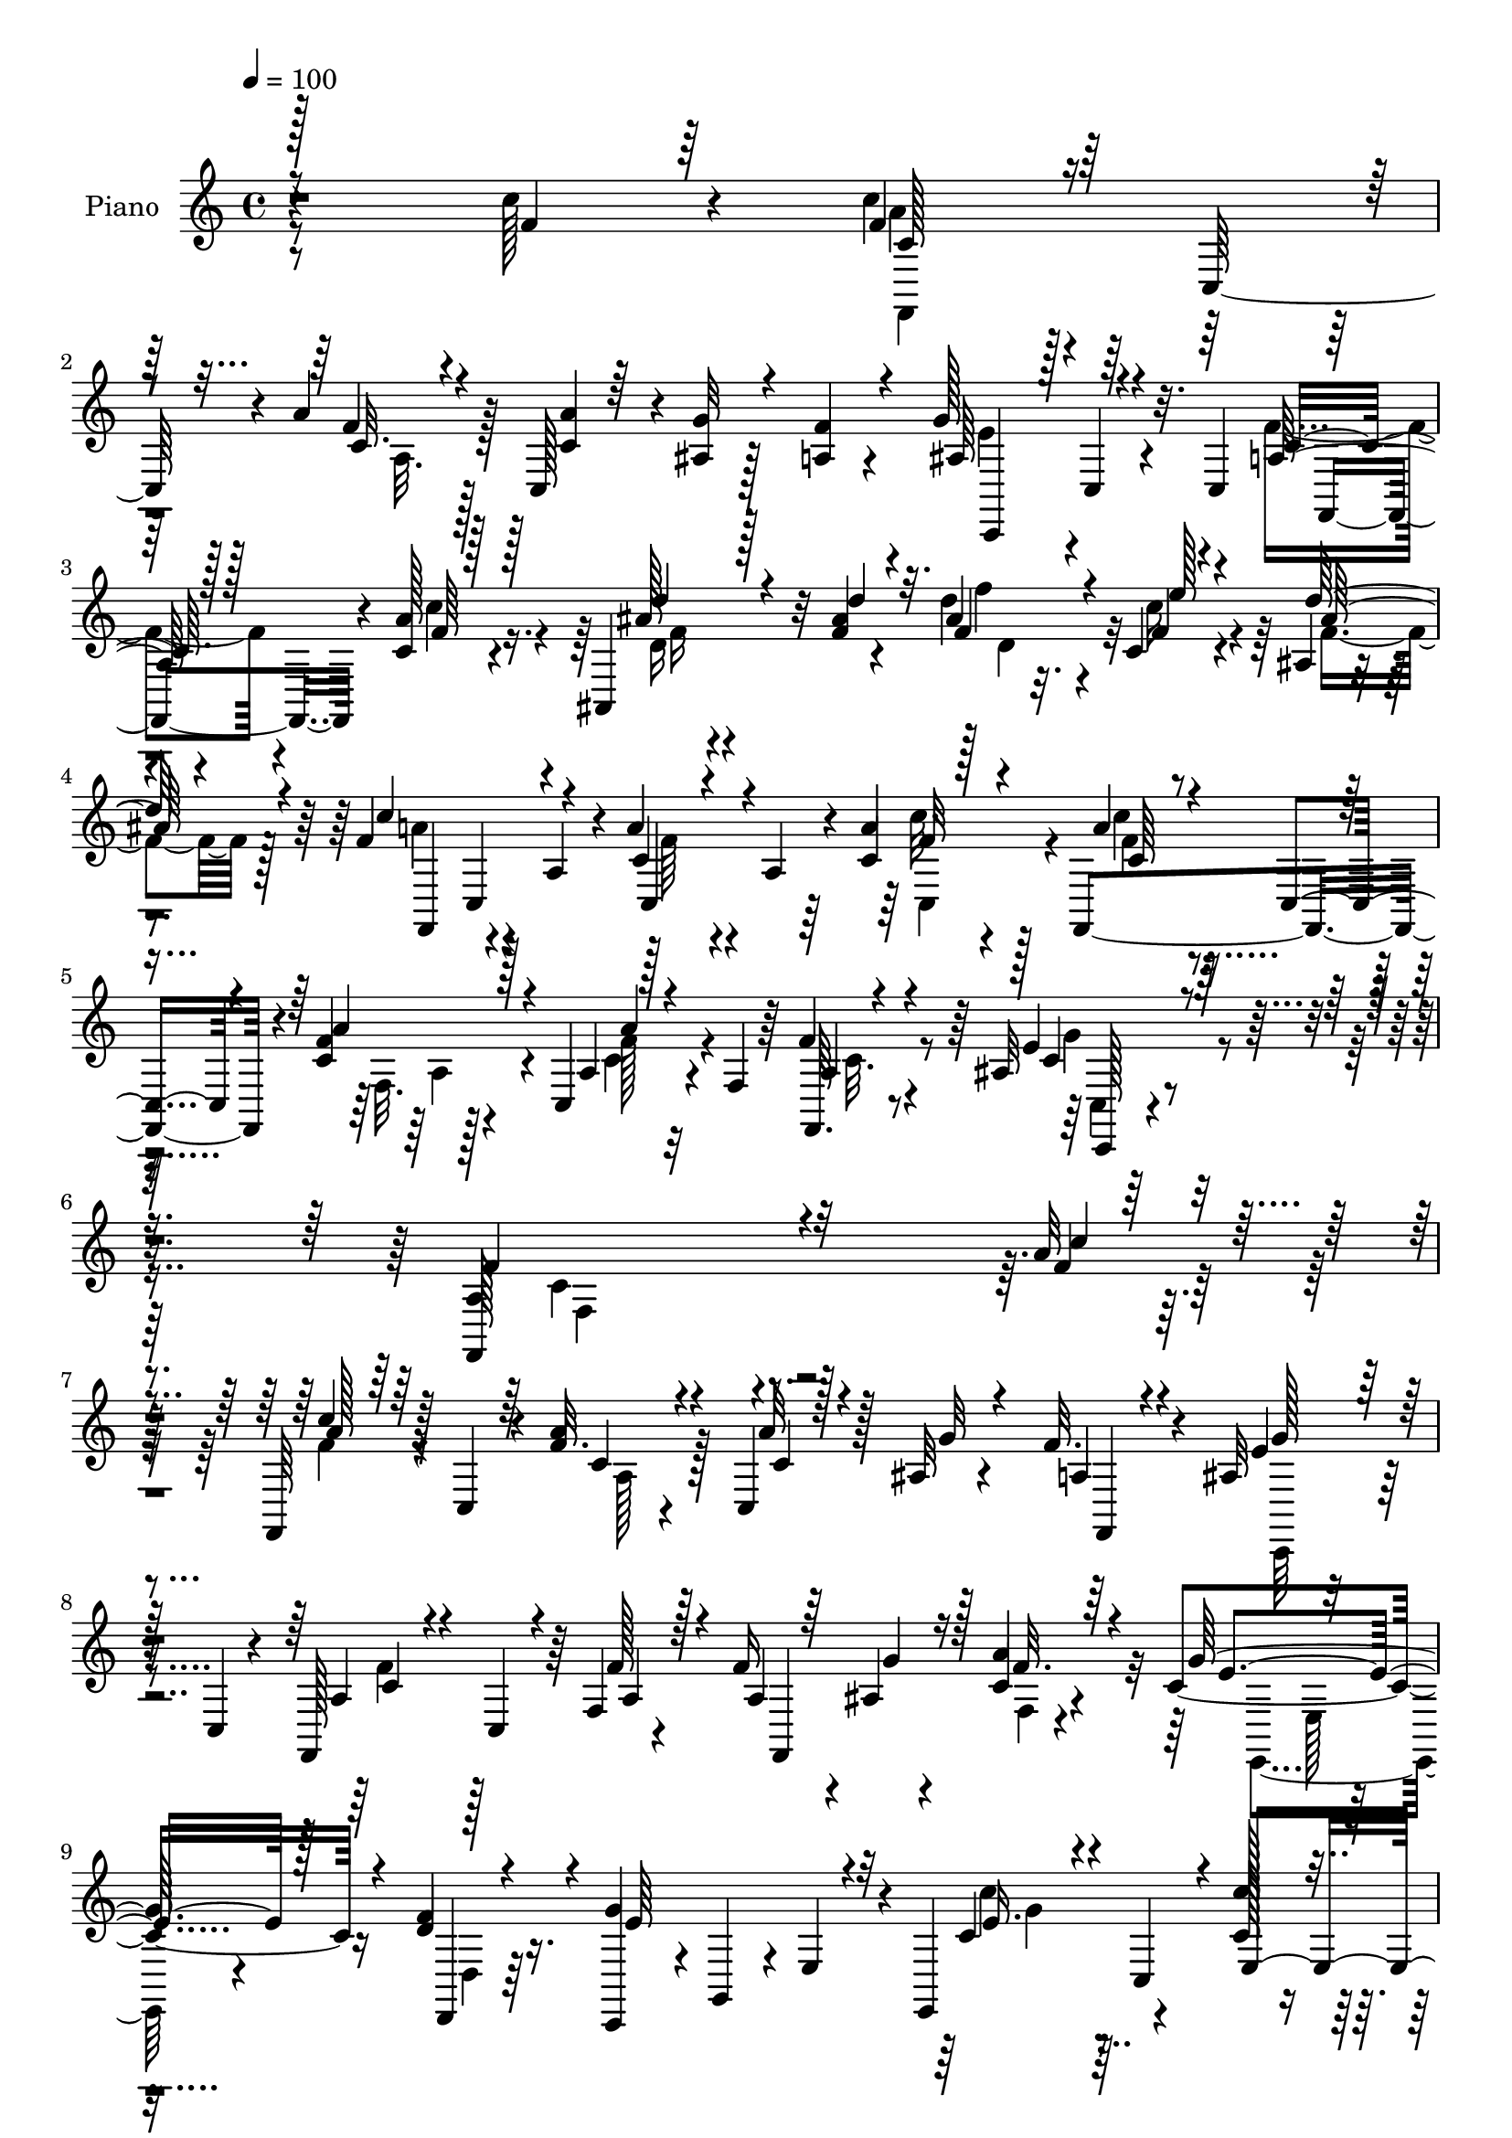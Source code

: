 % Lily was here -- automatically converted by c:/Program Files (x86)/LilyPond/usr/bin/midi2ly.py from mid/149.mid
\version "2.14.0"

\layout {
  \context {
    \Voice
    \remove "Note_heads_engraver"
    \consists "Completion_heads_engraver"
    \remove "Rest_engraver"
    \consists "Completion_rest_engraver"
  }
}

trackAchannelA = {


  \key c \major
    
  \time 4/4 
  

  \key c \major
  
  \tempo 4 = 100 
  
  % [MARKER] DH059     
  
}

trackA = <<
  \context Voice = voiceA \trackAchannelA
>>


trackBchannelA = {
  
  \set Staff.instrumentName = "Piano"
  
}

trackBchannelB = \relative c {
  r4*277/96 c''128*11 r4*25/96 c4*34/96 r4*8/96 c,,64*7 r4*7/96 a''4*19/96 
  r128*9 c,,128*13 r4*7/96 ais'4*10/96 r128*11 a4*13/96 r4*35/96 g'128*25 
  r32. c,,4*52/96 f, r4*43/96 c''4*13/96 r4*40/96 ais,4*85/96 r32 f''4*20/96 
  r4*29/96 d' r32. c,4*22/96 r4*20/96 ais4*7/96 r4*44/96 f'4*52/96 
  r4*44/96 a,4*35/96 r4*8/96 a'4*38/96 r4*14/96 a,4*22/96 r4*17/96 c4*16/96 
  r4*35/96 f,,4*97/96 r4*2/96 c''4*16/96 r4*32/96 c,4*41/96 r4*7/96 f4*19/96 
  r64*5 f'4*16/96 r4*50/96 ais,32*5 r4*131/96 a4*121/96 r4*194/96 a'32 
  r64*7 f,, r128 c'4*43/96 r4*5/96 f'32. r4*29/96 c,4*23/96 r128*7 ais'32 
  r4*32/96 f'32. r4*31/96 ais,32*5 r16. c,4*22/96 r4*26/96 f,128*29 
  r64 f'4*11/96 r4*37/96 f'16 r4*19/96 ais,4*16/96 r4*29/96 c4*16/96 
  r4*31/96 c4*71/96 r16 d4*16/96 r16. c,,4*43/96 r4*5/96 g'4*38/96 
  r4*7/96 e'4*43/96 r4*7/96 e,4*67/96 r4*35/96 c''128*5 r4*37/96 f,,4*227/96 
  r4*2/96 f''64*5 r4*17/96 ais,64*13 r32. d,4*37/96 r64. ais'4*14/96 
  r32*7 ais'16 r64*5 c,4*38/96 r4*64/96 a4*11/96 r4*41/96 ais4*28/96 
  r128*25 a'4*20/96 r4*31/96 c,,4*70/96 r4*31/96 e4*5/96 r4*53/96 a128*9 
  r4*79/96 f,4*11/96 r4*47/96 d''4*25/96 r4*74/96 d'4*29/96 r4*23/96 ais4*28/96 
  r4*19/96 c,128*7 r4*22/96 ais4*7/96 r4*44/96 f'128*17 r4*47/96 a,128*11 
  r4*14/96 a'4*23/96 r4*26/96 a,4*19/96 r4*26/96 c'4*23/96 r128*9 a64*5 
  r4*17/96 ais4*20/96 r4*25/96 f4*17/96 r64*5 e128*9 r128*7 f4*16/96 
  r4*25/96 e,64 r4*46/96 f,4*22/96 r4*26/96 d'64*7 r64 ais'64. 
  r4*40/96 c128*11 r4*14/96 c,64*5 r4*16/96 c'4*13/96 r4*38/96 d'4*40/96 
  r64 f,,4*35/96 r128*5 ais4*7/96 r64*7 ais'4*29/96 r4*19/96 e'4*20/96 
  r4*23/96 ais,,4*7/96 r4*43/96 f'64*11 r128*11 a,16. r64. c,64*7 
  r4*4/96 a'4*23/96 r16 a'32. r4*32/96 f,,4*61/96 r4*34/96 c''4*13/96 
  r4*37/96 a'4*31/96 r4*16/96 f,4*17/96 r4*32/96 f'4*16/96 r128*15 ais,4*37/96 
  r128*47 a4*122/96 r4*152/96 f'4*17/96 r4*38/96 f,,4*41/96 r4*4/96 c'64*7 
  r4*5/96 a''4*23/96 r4*23/96 c,,128*11 r128*5 <g'' ais, >32 r64*5 f4*19/96 
  r4*29/96 ais,4*76/96 r4*17/96 e4*10/96 r128*13 f,64*13 r4*17/96 a'4*14/96 
  r128*13 f'4*41/96 r4*1/96 g64*5 r128*5 c,128*7 r4*28/96 c64*5 
  r4*64/96 d4*20/96 r4*32/96 c,,64*7 r128 g'4*37/96 r4*11/96 e'16. 
  r128*5 e,64*9 r128*15 c''128*5 r4*34/96 f,,4*191/96 r4*41/96 a'4*14/96 
  r4*35/96 ais4*37/96 r64 f,128*17 r8 f'4*10/96 r128*27 ais,4*13/96 
  r64*7 a'128*9 r128*23 f128*5 r4*38/96 ais,4*29/96 r64*11 c4*17/96 
  r4*38/96 ais4*43/96 r16*5 f,4*43/96 r4*65/96 c''32 r4*44/96 ais,4*100/96 
  r128 ais''4*26/96 r128*9 d128*7 r4*25/96 c,4*20/96 r4*22/96 ais64 
  r4*46/96 f,8 r8 a'128*11 r32 c,4*43/96 r4*8/96 a'4*23/96 r4*20/96 f'4*34/96 
  r32. c,,4*26/96 r4*25/96 ais'''4*19/96 r4*26/96 f32. r4*31/96 c4*17/96 
  r4*31/96 a'128*7 r4*22/96 ais4*20/96 r4*34/96 f,,4*31/96 r32. d'128*15 
  r128 ais'4*10/96 r4*40/96 c16. r32 c,4*34/96 r4*14/96 c'128*5 
  r4*37/96 d128*9 r32. f,128*15 r4*4/96 ais'4*25/96 r4*26/96 d,4*41/96 
  r64 c4*19/96 r16 ais4*5/96 r4*47/96 f,4*46/96 r4*1/96 c'4*43/96 
  r128 a'128*13 r4*8/96 a'4*29/96 r128*7 a,16 r4*19/96 a'4*17/96 
  r4*35/96 f,,128*33 r4*46/96 c'4*55/96 r4*40/96 f'4*14/96 r4*47/96 ais,4*80/96 
  r64*5 c,32 r4*59/96 a'128*27 r4*176/96 c''128*7 r16. f,,,,4*46/96 
  r128*17 a'''4*23/96 r4*23/96 c,,,128*13 r64. ais''4*11/96 r4*32/96 a128*5 
  r128*11 ais4*70/96 r4*20/96 c,,,4*10/96 r4*43/96 f4*40/96 r4*8/96 c'128*31 
  a''128*5 r4*29/96 ais4*13/96 r4*31/96 a'128*5 r128*11 c,4*46/96 
  r8 d,,,4*14/96 r4*38/96 c'''64*13 r4*17/96 e,,4*44/96 r4*4/96 e,4*46/96 
  r4*2/96 c'128*15 r4*2/96 c''4*31/96 r4*19/96 f,,,16*5 r128*7 c'4*85/96 
  r4*8/96 a''128*5 r128*11 ais4*67/96 r4*26/96 ais,4*31/96 r128*5 ais'4*14/96 
  r16. d,,128*11 r4*7/96 ais'4*22/96 r4*32/96 c'16. r4*64/96 a32 
  r4*38/96 ais4*35/96 r4*58/96 a'4*28/96 r4*25/96 c,,,4*40/96 r4*7/96 g'64*7 
  r4*7/96 ais64. r8 a'4*22/96 r4*80/96 a,,4*10/96 r8 d''4*28/96 
  r4*70/96 ais'4*17/96 r4*35/96 ais4*19/96 r128*9 f32. r16 ais,,4*7/96 
  r64*7 f''4*53/96 r4*44/96 a,,16. r4*11/96 c'128*5 r4*34/96 a,4*19/96 
  r4*25/96 f''4*31/96 r32. c,,,4*22/96 r4*26/96 ais''''32. r4*28/96 f32. 
  r4*28/96 e4*25/96 r128*7 a4*23/96 r128*7 e,,,128*5 r4*35/96 f4*32/96 
  r4*17/96 d'64*7 r4*1/96 ais'4*11/96 r4*38/96 f,4*41/96 r4*5/96 c'4*34/96 
  r32 c''4*14/96 r4*38/96 d'64*7 r4*4/96 f,,,128*13 r64 ais64. 
  r4*38/96 d4*49/96 r4*1/96 f'4*19/96 r4*20/96 ais,,4*5/96 r4*46/96 f''4*50/96 
  d'128 r4*43/96 a,,4*31/96 r4*14/96 c'128*5 r4*31/96 a,64*5 r32 f''4*28/96 
  r4*23/96 f,,,4*43/96 r128 c'4*40/96 r4*7/96 f''4*14/96 r128*11 c,,64*7 
  r4*7/96 a'4*13/96 r64*5 f''32. r128*13 c,,,4*29/96 r4*128/96 f128*55 
  r4*140/96 c'''4*23/96 r4*32/96 
  | % 45
  c4*23/96 r4*25/96 c,,4*41/96 r4*7/96 f'128*7 r128*9 c4*17/96 
  r4*29/96 ais4*14/96 r128*11 a128*5 r4*32/96 ais4*59/96 r16. c4*26/96 
  r16 a4*34/96 r4*13/96 c,64*7 r4*4/96 f'4*20/96 r4*28/96 f4*32/96 
  r128*5 c4*16/96 r128*9 a'4*28/96 r32. e,,128*19 r4*43/96 f'' 
  r64. c4*44/96 r32*5 c,128*7 r16 e,4*55/96 r4*43/96 gis''4*13/96 
  r4*41/96 c,4*40/96 r4*8/96 c,4*44/96 r4*4/96 <c' a' >4*25/96 
  r16 c128*5 r4*29/96 ais4*17/96 r4*26/96 f' r4*23/96 ais,,,4*44/96 
  r4*52/96 
  | % 49
  f''128*11 r32 ais r4*38/96 f r64 <d' ais' >4*29/96 r4*23/96 c4*29/96 
  r4*68/96 f32. r4*35/96 ais,128*9 r8. c4*16/96 r4*37/96 ais4*38/96 
  r4*47/96 c128*7 r4*5/96 e4*43/96 r4*7/96 c4*28/96 r128*25 c128*5 
  r64*7 d'4*38/96 r4*61/96 f,4*31/96 r4*23/96 f'4*26/96 r4*20/96 e128*7 
  r4*23/96 ais,,4*4/96 r4*46/96 f' r4*5/96 c,4*92/96 r4*4/96 f,4*79/96 
  r4*8/96 ais''32 r4*14/96 <c a >32 r4*14/96 c4*43/96 r4*8/96 ais4*20/96 
  r4*23/96 f128*7 r4*28/96 
  | % 53
  e4*25/96 r4*23/96 a r4*22/96 ais4*19/96 r128*11 f4*49/96 r4*1/96 d,128*15 
  r4*2/96 ais'4*8/96 r64*7 f,128*13 r4*7/96 c'4*38/96 r4*11/96 c' 
  r128*15 d'4*46/96 r128 f,,128*15 r4*5/96 ais'4*22/96 r4*31/96 f 
  r32. c16 r4*19/96 ais4*5/96 r8 f' r128 c,8 r4*2/96 a'4*31/96 
  r4*16/96 c,4*46/96 r4*5/96 a'4*17/96 r4*28/96 c,4*50/96 r4*4/96 f,4*101/96 
  r4*1/96 f'4*29/96 r4*22/96 f,32*9 r4*55/96 ais'128*53 r4*88/96 f,4*385/96 
}

trackBchannelBvoiceB = \relative c {
  \voiceOne
  r128*93 f'4*26/96 r64*5 f4*35/96 r128*19 f4*16/96 r4*31/96 <c a' >4*14/96 
  r64*5 g'32 r4*31/96 f4*14/96 r4*35/96 ais,64*9 r4*89/96 a128*7 
  r128*25 a'128*5 r128*13 ais128*11 r128*21 ais4*23/96 r4*26/96 ais4*31/96 
  r4*17/96 f4*20/96 r4*22/96 d'64*7 r4*10/96 c4*107/96 r4*31/96 c,4*25/96 
  r4*65/96 a'4*17/96 r4*35/96 a4*32/96 r4*13/96 c,,4*40/96 r4*13/96 f'4*17/96 
  r128*11 a,4*34/96 r128*21 f,64. r4*56/96 e''4*73/96 r128*39 f,,128*45 
  r4*181/96 f''4*11/96 r4*43/96 c'4*38/96 r64*9 a4*22/96 r4*26/96 a32 
  r128*11 g32 r4*31/96 a,4*14/96 r4*35/96 e'4*68/96 r4*76/96 a,4*25/96 
  r4*17/96 c,4*38/96 r4*13/96 f'128*7 r128*9 a,4*13/96 r64*5 g'4*20/96 
  r16 a4*23/96 r4*25/96 g128*25 r4*19/96 f4*44/96 r4*8/96 g4*134/96 
  r32 c,4*34/96 r4*14/96 c,4*46/96 r4*5/96 c''128*7 r4*32/96 c4*34/96 
  r4*13/96 c,,128*13 r64 a''4*19/96 r128*9 c,,4*43/96 r128 g''4*14/96 
  r4*31/96 a,4*13/96 r4*34/96 g'4*113/96 r4*28/96 ais,,128*13 r32*5 ais,4*13/96 
  r4*41/96 a''4*37/96 r4*64/96 f4*16/96 r16. c,,64*9 r4*50/96 c''4*16/96 
  r4*35/96 c64*7 r4*2/96 ais4*23/96 r4*91/96 c4*31/96 r4*76/96 c128*5 
  r64*7 d'128*13 r4*61/96 ais4*25/96 r4*26/96 f'4*29/96 r32. e4*22/96 
  r4*22/96 ais,128*11 r4*19/96 a4*46/96 r4*1/96 c,,4*43/96 r4*53/96 c4*37/96 
  r128*19 f'4*28/96 r4*22/96 c'4*35/96 r4*13/96 g32. r4*26/96 a128*11 
  r128*5 g128*11 r4*16/96 a r16 ais4*23/96 r4*28/96 ais4*65/96 
  r4*80/96 c4*40/96 r4*53/96 a4*16/96 r16. <f d >4*26/96 r128*23 ais128*7 
  r4*28/96 f128*11 r128*5 f128*7 r4*22/96 d'4*41/96 r4*11/96 a4*55/96 
  r128*29 a4*64/96 r4*29/96 c,,64*7 r64. a''4*25/96 r4*22/96 c,,4*37/96 
  r4*10/96 a'4*16/96 r4*34/96 c,128*13 r4*58/96 a'4*14/96 r4*47/96 c,128*9 
  r64*25 c'4*130/96 r4. a'32. r4*38/96 <c a >4*25/96 r4*67/96 c,4*23/96 
  r16 a'4*14/96 r128*25 a,4*13/96 r4*35/96 c,,4*38/96 r4*7/96 c'64*5 
  r4*67/96 a'4*35/96 r4*16/96 c,128*11 r4*11/96 f'4*17/96 r4*35/96 f,,4*61/96 
  r4*26/96 a''16 r4*25/96 g4*80/96 r128*5 f64*7 r4*11/96 c4*71/96 
  r8. c4*28/96 r4*70/96 c'4*17/96 r4*34/96 c4*32/96 r4*14/96 c,,128*13 
  r4*8/96 
  | % 23
  f4*14/96 r4*34/96 c'128*5 r64*5 g'32 r4*32/96 f16 r4*26/96 g4*38/96 
  r128*17 ais,,4*61/96 r4*82/96 ais,4*14/96 r4*41/96 c''64*5 r4*67/96 a4*11/96 
  r4*41/96 c,,4*40/96 r4*55/96 a'''4*26/96 r4*29/96 c,,128*17 r4*113/96 c'4*31/96 
  r4*76/96 a'4*16/96 r64*7 d r4*59/96 f,64*5 r4*23/96 d4*37/96 
  r4*10/96 e'4*17/96 r4*26/96 d4*41/96 r4*10/96 f,4*47/96 r4*95/96 c4*14/96 
  r4*79/96 a'128*9 r16 c4*34/96 r32. g4*19/96 r4*26/96 a4*17/96 
  r4*32/96 e16 r16 f4*17/96 r4*26/96 
  | % 28
  e,,4*11/96 r4*43/96 ais''32*5 r4*86/96 f,,4*38/96 r4*59/96 a''4*16/96 
  r4*35/96 d4*41/96 r64*9 ais,4*10/96 r4*41/96 f'4*26/96 r4*22/96 e'4*19/96 
  r16 ais,4*26/96 r4*25/96 f4*49/96 r4*91/96 c4*13/96 r4*80/96 c'32. 
  r4*34/96 c64*5 r4*16/96 c,,4*41/96 r4*7/96 f'4*17/96 r4*34/96 c4*26/96 
  r4*22/96 f,16 r4*23/96 a128*5 r128*15 c,,4*98/96 r4*83/96 c''128*35 
  r128*51 <f' a >4*20/96 r4*38/96 a4*23/96 r4*20/96 c,,,4*49/96 
  r4*4/96 c''4*20/96 r128*9 c4*13/96 r4*34/96 g'4*10/96 r128*11 f4*17/96 
  r4*31/96 e4*82/96 r4*61/96 a,4*31/96 r4*59/96 a32. r4*32/96 f'128*9 
  r4*19/96 g4*17/96 r4*26/96 c,4*13/96 r4*34/96 g'4*74/96 r128*7 d,,4*16/96 
  r16. c,4*43/96 r4*4/96 g'4*38/96 r4*59/96 c'''4*43/96 r4*50/96 e,,,4*49/96 
  r4*4/96 c''4*32/96 r32 c,,4*43/96 r64 f4*22/96 r4*26/96 <a'' c, >4*16/96 
  r4*29/96 a,,4*11/96 r4*35/96 f''4*32/96 r4*16/96 d4*73/96 r64*11 d4*19/96 
  r8. ais'4*25/96 r128*9 c,,,128*33 r4*1/96 f''32. r4*32/96 g4*41/96 
  r4*53/96 c,4*14/96 r4*38/96 ais4*74/96 r4*79/96 f'128*11 r4*71/96 c4*14/96 
  r64*7 d'128*13 r4*59/96 d4*28/96 r16 f,4*25/96 r4*22/96 e'32. 
  r4*25/96 ais,16 r4*25/96 a4*44/96 r4*2/96 c,,,64*7 r64*9 c128*13 
  r4*56/96 a'''4*20/96 r4*28/96 a4*29/96 r32. g4*20/96 r128*9 a32. 
  r128*9 g4*34/96 r4*13/96 f4*20/96 r4*23/96 ais4*19/96 r4*32/96 d4*55/96 
  r4*86/96 c,4*8/96 r4*83/96 a'4*16/96 r4*37/96 d,4*29/96 r4*62/96 ais'4*16/96 
  r4*31/96 f4*35/96 r4*11/96 c,16 r4*20/96 ais''4*26/96 r4*25/96 c4*41/96 
  r4*4/96 c,,,4*44/96 r4*50/96 a'''4*25/96 r4*64/96 c16 r4*28/96 c16 
  r4*67/96 a128*5 r4*34/96 a4*22/96 r128*23 a,4*17/96 r128*13 c,,4*31/96 
  r32*11 c4*167/96 r4*133/96 a''4*19/96 r16. a4*26/96 r4*70/96 a4*23/96 
  r16 c,,4*47/96 r4*1/96 g''64. r16. f4*22/96 r4*26/96 c,,128*17 
  r128*31 f4*95/96 a'128*7 r128*9 a128*5 r4*31/96 g'128*5 r4*29/96 f4*28/96 
  r32. c4*52/96 r4*47/96 d4*26/96 r4*25/96 g4*70/96 r128*27 c,4*67/96 
  r4*31/96 c4*13/96 r128*13 f,,4*94/96 r128 f''4*22/96 r4*26/96 a4*16/96 
  r4*29/96 g32. r4*25/96 a,128*5 r128*11 ais4*67/96 r128*25 d4*19/96 
  r128*25 ais4*17/96 r4*35/96 a'128*9 r4*70/96 a,32 r4*40/96 c,,4*46/96 
  r4*53/96 a'''4*25/96 r4*28/96 c,,,4*59/96 r64*17 f''4*41/96 r4*62/96 a128*7 
  r4*37/96 d,16 r4*74/96 d'128*11 r4*22/96 d4*20/96 r4*26/96 c,32. 
  r4*25/96 d'4*43/96 r4*8/96 f,,,4*47/96 r128*17 a'4*14/96 r4*35/96 c4*17/96 
  r4*31/96 c,4*86/96 r4*5/96 a''4*34/96 r4*17/96 g32. r4*25/96 e,64. 
  r128*13 
  | % 53
  g'4*32/96 r4*17/96 f r4*29/96 g4*14/96 r4*37/96 f,,4*28/96 
  r4*119/96 c'''64*7 r4*52/96 dis,4*13/96 r4*44/96 d64*5 r4*68/96 f4*23/96 
  r64*5 d4*43/96 r4*7/96 e'4*22/96 r128*7 d4*46/96 r4*8/96 a128*15 
  r4*103/96 c,4*22/96 r4*74/96 a'128*5 r4*38/96 c,4*23/96 r128*9 c,4*49/96 
  f'32. r16. a,4*32/96 r4*17/96 c,4*49/96 r4*5/96 f'4*14/96 r4*47/96 e4*164/96 
  r4*82/96 c,1 
}

trackBchannelBvoiceC = \relative c {
  \voiceThree
  r8*7 c'128*11 r4*58/96 c32. r4*166/96 c,,4*43/96 r128 c'4*10/96 
  r4*86/96 c'16 r128*25 f64 r128*15 d'4*38/96 r4*58/96 d4*31/96 
  r32. f,4*35/96 r4*13/96 e'128*7 r4*22/96 ais,128*9 r4*25/96 f,,4*44/96 
  c'4*43/96 r4*50/96 c4*43/96 r4*49/96 f'32 r128*13 c64*5 r4*67/96 a'4*20/96 
  r4*31/96 a4*35/96 r4*61/96 a,4*14/96 r4*52/96 c4*67/96 r4*122/96 f4*136/96 
  r32*15 c'4*13/96 r4*41/96 a128*13 r64*9 c,4*22/96 r4*26/96 c4*13/96 
  r4*79/96 f,,4*8/96 r4*37/96 g''128*23 r128*25 c,4*23/96 r4*70/96 a4*23/96 
  r4*26/96 f,4*65/96 r128*7 f''32. r64*5 e4*43/96 r128*17 d,,4*11/96 
  r4*41/96 e''64*21 r4*20/96 e16. r4*62/96 e,4*44/96 r64. a'128*13 
  r64*9 f,128*5 r4*32/96 c'4*14/96 r4*31/96 ais4*8/96 r4*38/96 f64 
  r4*40/96 ais,,4*38/96 r4*7/96 f'128*13 r128*19 d''128*7 r4*77/96 d4*23/96 
  r4*31/96 c,,4*79/96 r4*23/96 c''4*13/96 r4*40/96 c4*20/96 r4*134/96 e4*40/96 
  r4*118/96 f,,4*35/96 r4*71/96 a''4*17/96 r4*41/96 f4*25/96 r4*74/96 f128*9 
  r16 f4*32/96 r4*16/96 f4*20/96 r16 d'4*40/96 r4*11/96 c128*35 
  r128*13 c,128*5 r4*79/96 a'4*19/96 r4*32/96 f4*22/96 r128*39 c,4*44/96 
  r4*46/96 g''4*16/96 r4*34/96 d'4*56/96 r4*88/96 a64*7 r4*53/96 f32 
  r4*38/96 ais4*37/96 r4*58/96 d4*25/96 r16 d,64*7 r64 c16 r4*20/96 ais'4*28/96 
  r16 c64*17 r4*40/96 c,4*46/96 r4*47/96 f128*5 r16. c4*16/96 r64*13 a'32. 
  r4*32/96 c,4*25/96 r8. c4*16/96 r128*15 c,,64*5 r4*146/96 f''32*11 
  r4*143/96 c'4*19/96 r4*37/96 f,4*25/96 r4*67/96 a,4*25/96 r4*22/96 c4*13/96 
  r4*124/96 e8. r128*23 c4*41/96 r4*58/96 f,4*29/96 r4*107/96 f'4*25/96 
  r16 e,,4*41/96 r64*9 <d d' >4*14/96 r128*13 
  | % 22
  e''4*80/96 r4*62/96 c'128*11 r64*11 e,,4*37/96 r4*14/96 c'4*35/96 
  r4*58/96 a'4*22/96 r4*26/96 a4*16/96 r4*28/96 ais,4*13/96 r4*35/96 f,4*11/96 
  r16. d''4*38/96 r64*17 ais32 r4*80/96 ais'4*28/96 r128*9 f r4*70/96 c32 
  r4*40/96 e4*38/96 r4*64/96 e4*4/96 r4*44/96 c,,4*49/96 r64*19 f''4*44/96 
  r4*65/96 f,,4*5/96 r4*52/96 d''4*26/96 r4*74/96 d'4*34/96 r4*20/96 ais4*22/96 
  r4*25/96 f128*5 r4*28/96 ais128*9 r16 a4*44/96 c,,128*15 r4*52/96 a''4*29/96 
  r4*65/96 c128*9 r16 a4*34/96 r128*37 c,,4*28/96 r128*21 
  | % 28
  g''4*16/96 r4*38/96 d4*65/96 r4*82/96 c'128*13 r4*58/96 f,4*13/96 
  r4*38/96 f128*9 r4*67/96 d'4*28/96 r16 d128*7 r128*9 f,32. r4*25/96 d'4*43/96 
  r4*8/96 a4*47/96 r4*92/96 c,,4*43/96 r4*50/96 f'4*20/96 r4*32/96 f4*34/96 
  r32*5 a4*20/96 r4*32/96 a4*22/96 r4*73/96 c,4*14/96 r4*46/96 c4*86/96 
  r4*95/96 f4*119/96 r4*196/96 f'4*25/96 r8. a,,4*32/96 r4*14/96 a'' 
  r4*124/96 g32*7 r4*59/96 f4*40/96 r128*17 f4*16/96 r4*34/96 f,,,4*40/96 
  r4*49/96 f128*5 r128*11 e'''8 r128*15 d16 r4*28/96 e4*82/96 r128*21 e128*13 
  r64*9 c'4*20/96 r128*11 <a c >4*26/96 r64*11 c,4*23/96 r4*70/96 ais128*5 
  r4*32/96 f,,4*7/96 r4*41/96 g'''64*17 r4*37/96 f,,4*40/96 r4*52/96 f''4*25/96 
  r128*9 <f a >4*29/96 r4*71/96 c64. r4*41/96 c,,4*61/96 r4*85/96 g'''8. 
  r4*80/96 c,4*20/96 r32*7 a'4*14/96 r4*41/96 ais,,4*109/96 r64*7 d'''128*5 
  r4*31/96 c,,4*20/96 r4*23/96 f'4*29/96 r128*7 f,,,128*15 r4*97/96 f'''128*7 
  r4*73/96 c'128*7 r128*9 c64*5 r4*110/96 c,,32. r8. g''4*16/96 
  r4*35/96 ais4*61/96 r4*80/96 f4*40/96 r4*52/96 f4*14/96 r4*37/96 ais128*13 
  r4*52/96 f32. r64*5 d'128*9 r4*22/96 c4*25/96 r4*16/96 f,4*28/96 
  r4*22/96 f,,,128*15 r4*2/96 c''''8. r128*7 f,32. r4*71/96 a4*19/96 
  r4*32/96 f4*31/96 r32*5 c4*16/96 r128*11 c4*28/96 r4*65/96 c32 
  r4*43/96 ais4*62/96 r128*37 f'4*131/96 r128*53 f,4*23/96 r4*32/96 f4*28/96 
  r4*67/96 c16 r16 a'4*14/96 r4*127/96 e32*9 r16. c4*34/96 r128*21 f,4*8/96 
  r128*13 f,4*65/96 r4*23/96 c'64*7 r4*5/96 e'4*86/96 r4*13/96 d,,4*17/96 
  r4*34/96 e''4*52/96 r4*98/96 c'4*68/96 r64*5 c32. r4*35/96 c4*37/96 
  r4*62/96 f,,4*10/96 r4*35/96 f,128*21 r128*25 d''4*77/96 r4*65/96 d,4*41/96 
  r4*52/96 f'4*26/96 r4*25/96 f64*5 r4*68/96 c4*7/96 r128*15 g'4*34/96 
  r4*65/96 e128*5 r4*38/96 c,4*71/96 r64*15 a'4*26/96 r4*77/96 f'4*14/96 
  r4*44/96 f4*23/96 r128*25 ais4*23/96 r4*31/96 ais4*23/96 r16 f4*17/96 
  r4*26/96 <f ais >4*32/96 r4*19/96 a4*43/96 
  | % 52
  r4*103/96 a4*29/96 r32*5 g4*11/96 r4*40/96 e,,4*86/96 r4*8/96 a''4*35/96 
  r32 
  | % 53
  c,,,4*43/96 r4*52/96 e128*5 r16. ais''128*17 r4 c,128*15 r4*49/96 a'4*17/96 
  r4*41/96 f4*32/96 r4*65/96 d'4*29/96 r4*25/96 ais128*9 r4*23/96 f4*19/96 
  r16 <f ais >4*31/96 r4*22/96 f,,8 r4*100/96 f''4*25/96 r4*71/96 c4*16/96 
  r4*37/96 c'4*25/96 r8. c,128*5 r4*41/96 a'16. r4*67/96 a,128*5 
  r4*46/96 c4*166/96 r128*27 a64*63 
}

trackBchannelBvoiceD = \relative c {
  \voiceFour
  r8*7 a''4*35/96 r128*19 a,32. r128*55 e'4*65/96 r4*77/96 f4*31/96 
  r4*68/96 c'4*14/96 r4*38/96 d,16 r4*121/96 f'4*31/96 r4*16/96 c16 
  r4*19/96 f,4*31/96 r128*7 a4*50/96 r4*88/96 f64*5 r4*61/96 c'32. 
  r128*11 c4*31/96 r4*67/96 f,,32. r4*32/96 c'4*37/96 r32*5 c32. 
  r8 g'4*73/96 r4*116/96 c,4*127/96 r4*242/96 f4*41/96 r4*53/96 a,128*7 
  r128*55 c,,64*11 r4*76/96 f''4*35/96 r128*65 f,4*7/96 r4*40/96 e,4*35/96 
  r4*59/96 d'4*11/96 r64*31 c''4*38/96 r64*19 f,64*7 r128*17 c4*16/96 
  r4*31/96 a'32 r4*34/96 f,4*14/96 r4*77/96 d'32*7 r4*155/96 f4*19/96 
  r4*35/96 f16. r4*118/96 c,4*32/96 r4*122/96 g''128*35 r4*53/96 f4*40/96 
  r4*67/96 f4*11/96 r4*46/96 ais128*11 r4*67/96 f,4*5/96 r4*46/96 d''16 
  r4*23/96 c r4*22/96 f,4*31/96 r4*20/96 f,,4*47/96 r4*97/96 f''4*16/96 
  r128*43 c,,4*20/96 r4*119/96 c''4*34/96 r4*106/96 d4*67/96 r4*76/96 f4*43/96 
  r4*52/96 c'128*5 r4*35/96 ais,,4*86/96 r4*10/96 f''4*23/96 r4*26/96 f'4*29/96 
  r4*19/96 c128*7 r4*22/96 f,4*29/96 r4*26/96 f,,16. r64. c'128*15 
  r4*50/96 f'4*58/96 r4*34/96 c32. r128*11 f128*7 r4*73/96 f,16 
  r128*9 a4*28/96 r128*43 c64*9 r4*125/96 f,,4*142/96 r64*77 g''4*82/96 
  r4*59/96 f4*44/96 r128*65 c,4*41/96 r4*5/96 e'4*38/96 r4*109/96 
  | % 22
  g4*86/96 r128*19 e4*31/96 r4*118/96 f16. r4*58/96 c128*7 r128*9 f,4*34/96 
  r4*104/96 ais,,64*21 r4*14/96 d''128*7 r8. d4*22/96 r4*32/96 <c, c, >128*13 
  r4*110/96 c4*40/96 r128*37 <e' g >128*17 r4*112/96 a,4*28/96 
  r4*80/96 f'4*11/96 r4*46/96 f4*28/96 r4*74/96 f,4*10/96 r64*7 f'16 
  r4*23/96 c'128*7 r4*22/96 f,4*29/96 r4*22/96 c'4 r4*46/96 f,4*22/96 
  r4*122/96 c,16. r4*109/96 g''4*31/96 r4*61/96 e,128*7 r128*11 d''128*17 
  r4*95/96 a128*15 r4*52/96 a,4*25/96 r4*26/96 ais,4*91/96 r4*4/96 f''4*28/96 
  r4*23/96 ais4*22/96 r4*26/96 c4*19/96 r4*25/96 f,4*29/96 r128*7 c'4*98/96 
  r64*7 f,4*17/96 r4*77/96 c,4*46/96 r4*5/96 a''4*34/96 r4*59/96 c,128*7 
  r4*32/96 f4*22/96 r4*133/96 e4*92/96 r4*88/96 f,,4*139/96 r128*59 c''''128*7 
  r4*76/96 f,4*13/96 r128*57 c,,,4*49/96 r4*94/96 c'''4*37/96 r4*56/96 a,4*8/96 
  r4*128/96 f4*16/96 r128*11 e4*37/96 r4*55/96 f''128*13 r4*14/96 g64*15 
  r64*9 c,4*40/96 r4*106/96 f4*28/96 r4*65/96 f4*17/96 r4*76/96 g32 
  r4*82/96 ais,,,4*139/96 r128*31 d''4*25/96 r4*127/96 a,4*37/96 
  r128*53 e''64*11 r4*85/96 f,,,4*32/96 r4*73/96 f'''64. r4*46/96 f4*25/96 
  r4*73/96 ais,,32 r4*40/96 d4*29/96 r4*19/96 c''4*11/96 r64*5 d4*40/96 
  r4*10/96 c4*116/96 r4*26/96 a4*28/96 r4*115/96 c,,,4*31/96 r32*9 c4*32/96 
  r32*5 e16 r4*25/96 <d'' f >64*11 r128*25 c'4*41/96 r128*17 c128*5 
  r4*37/96 f,4*31/96 r4*59/96 d'4*22/96 r4*26/96 ais4*31/96 r4*19/96 e'4*20/96 
  r128*7 d16. r4*14/96 a64*7 r4*97/96 c,,,128*13 r128*17 c4*47/96 
  r4*4/96 a'''4*26/96 r4*65/96 a,,4*25/96 r16 f''4*25/96 r4*122/96 e4*73/96 
  r4*100/96 a,64*23 r4*208/96 f,,4*212/96 r8. g''4*104/96 r128*13 f4*41/96 
  r4*238/96 g4*95/96 r4*5/96 d,4*14/96 r16. c,64*9 r4*97/96 e''4*62/96 
  r16. e64 r4*46/96 f4*41/96 r128*35 f,128*13 r4*97/96 g'4*100/96 
  r4*187/96 c,,4*58/96 r4*92/96 e'4*37/96 r4*115/96 e128*9 r4*133/96 f,,4*49/96 
  r4*56/96 c'''4*16/96 r4*40/96 ais4*32/96 r4*67/96 f,64 r4*47/96 f'128*9 
  r128*7 c'4*20/96 r4*74/96 c4*112/96 r4*34/96 f,16 r4*118/96 e,4*37/96 
  r32 c128*11 r4*58/96 c4*49/96 r4*46/96 e4*23/96 r128*9 d''4*49/96 
  r4*98/96 f,4*35/96 r4*61/96 c'4*17/96 r4*38/96 ais4*43/96 r4*56/96 ais,4*7/96 
  r128*15 f''4*29/96 r4*22/96 c r4*73/96 c4*91/96 r128*19 a64*5 
  r4*67/96 f4*14/96 r128*13 f32. r4*79/96 a,4*17/96 r4*38/96 c 
  r4*65/96 c4*16/96 r4*46/96 c,,4*133/96 r4*7/96 c'4*16/96 r64*15 c'4*383/96 
}

trackBchannelBvoiceE = \relative c {
  \voiceTwo
  r8*7 f,4*41/96 r8*11 f''16 r4*122/96 d4*40/96 r4*329/96 c,4*43/96 
  r4*8/96 f'4*32/96 r4*67/96 a,4*4/96 r128*15 f'128*13 r4*125/96 c,4*25/96 
  r128*55 f4*130/96 r4*937/96 e128*9 r16*11 g'4*37/96 r4*631/96 ais,,64. 
  r64*33 g''4*38/96 r128*127 c4*19/96 r128*13 ais,,4*77/96 r4*74/96 d'4*41/96 
  r4*391/96 c,64*5 r4*248/96 f'4*68/96 r4*76/96 f,,16. r32*5 a'32. 
  r4*176/96 d'4*25/96 r4*353/96 c32. r4*32/96 c4*22/96 r4*73/96 f,4*14/96 
  r16. f4*31/96 r64*21 e32*5 r16*5 f,4*131/96 r4*899/96 e128*11 
  r4*257/96 g'4*32/96 r128*39 a4*34/96 r4*479/96 f4*22/96 r4*181/96 g4*34/96 
  r4*280/96 f,4*31/96 r64*13 c''4*13/96 r4*43/96 ais16. r4*118/96 f'16 
  r128*231 f,4*64/96 r4*83/96 f4*43/96 r4*55/96 c'4*14/96 r4*37/96 ais 
  r32*9 f'4*25/96 r128*165 f,,128*13 r4*169/96 g'4*107/96 r128*25 f,4*125/96 
  r4*515/96 c4*35/96 r4*340/96 e,64*7 r64*81 a'''4*23/96 r4*212/96 f,,4*37/96 
  r4*751/96 c'''128*5 r4*40/96 ais4*31/96 r4*67/96 f4*23/96 r64*5 f'4*16/96 
  r32*69 a,64*7 r128*17 a,,4*22/96 r4*29/96 ais,128*27 r4*58/96 f''''4*29/96 
  r64*113 g,128*25 r128*33 c,4*142/96 r4*298/96 f,,32. r4*212/96 c4*14/96 
  r4*368/96 e64*7 r4*259/96 g'4*55/96 r4*43/96 e,128*5 r16. a'64*7 
  r4*281/96 ais,64. r4*388/96 c4*38/96 r4*113/96 g''4*56/96 r4*107/96 f,4*50/96 
  r4*53/96 f4*14/96 r4*41/96 ais,4*83/96 r128*23 d'4*35/96 r4*827/96 a'4*41/96 
  r4*58/96 a,4*11/96 r4*41/96 ais,4*91/96 r4*61/96 d''4*25/96 r64*61 c4*17/96 
  r4*35/96 a16 r4*73/96 a4*22/96 r4*34/96 f128*13 r4*125/96 g4*233/96 
  r4*14/96 f128*127 
}

trackBchannelBvoiceF = \relative c {
  r4*1783/96 c,128*9 r128*799 e''4*34/96 r4*2468/96 g4*59/96 r4*9613/96 c128*23 
  r128*35 a,4*134/96 r4*1264/96 c,64*7 r4*1199/96 f,64 
  | % 51
  r4*2189/96 g8. r4*112/96 f'4*382/96 
}

trackB = <<
  \context Voice = voiceA \trackBchannelA
  \context Voice = voiceB \trackBchannelB
  \context Voice = voiceC \trackBchannelBvoiceB
  \context Voice = voiceD \trackBchannelBvoiceC
  \context Voice = voiceE \trackBchannelBvoiceD
  \context Voice = voiceF \trackBchannelBvoiceE
  \context Voice = voiceG \trackBchannelBvoiceF
>>


trackC = <<
>>


trackDchannelA = {
  
  \set Staff.instrumentName = "Himno Digital #149"
  
}

trackD = <<
  \context Voice = voiceA \trackDchannelA
>>


trackEchannelA = {
  
  \set Staff.instrumentName = "A Cristo doy mi canto"
  
}

trackE = <<
  \context Voice = voiceA \trackEchannelA
>>


\score {
  <<
    \context Staff=trackB \trackA
    \context Staff=trackB \trackB
  >>
  \layout {}
  \midi {}
}

